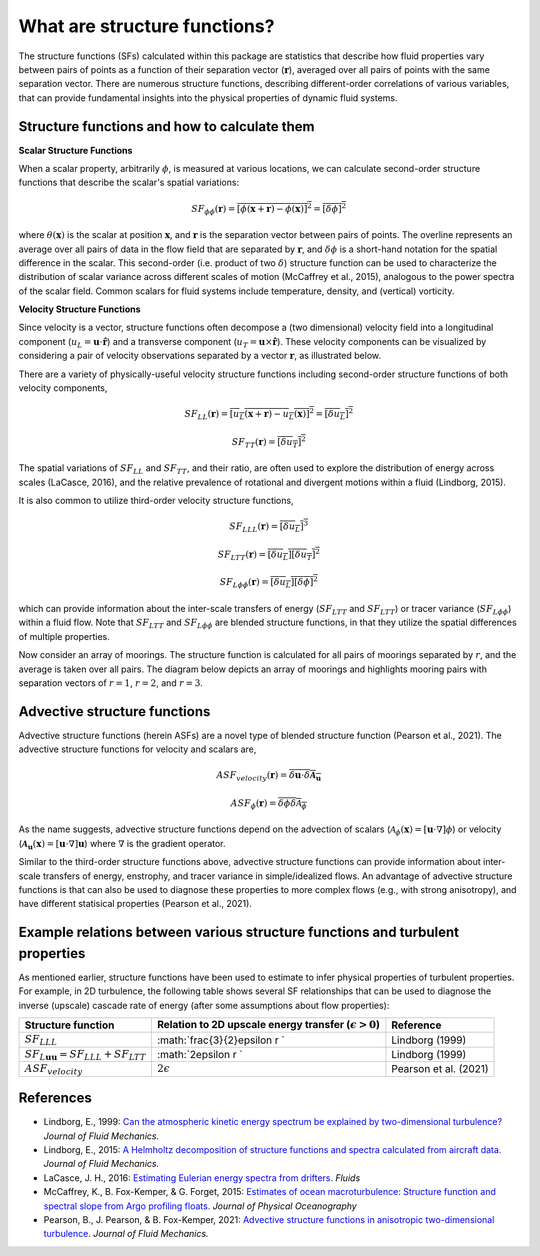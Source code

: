 What are structure functions?
=============================

.. _Overview:

The structure functions (SFs) calculated within this package are statistics that describe how fluid properties vary between pairs of points as a function of their separation vector (:math:`\mathbf{r}`), averaged over all pairs of points with the same separation vector. There are numerous structure functions, describing different-order correlations of various variables, that can provide fundamental insights into the physical properties of dynamic fluid systems.

.. _Theory:

Structure functions and how to calculate them
---------------------------------------------------

**Scalar Structure Functions**

When a scalar property, arbitrarily :math:`\phi`, is measured at various locations, we can calculate second-order structure functions that describe the scalar's spatial variations: 

.. math:: 
    SF_{\phi\phi}(\mathbf{r}) = \overline{{\left[\phi(\mathbf{x}+\mathbf{r}) - \phi(\mathbf{x})\right]^2}} = \overline{{\left[\delta \phi \right]^2}}

where :math:`\theta(\mathbf{x})` is the scalar at position :math:`\mathbf{x}`, and  :math:`\mathbf{r}` is the separation vector between pairs of points. The overline represents an average over all pairs of data in the flow field that are separated by :math:`\mathbf{r}`, and :math:`\delta \phi` is a short-hand notation for the spatial difference in the scalar. This second-order (i.e. product of two :math:`\delta`) structure function can be used to characterize the distribution of scalar variance across different scales of motion (McCaffrey et al., 2015), analogous to the power spectra of the scalar field. Common scalars for fluid systems include temperature, density, and (vertical) vorticity.

**Velocity Structure Functions**

Since velocity is a vector, structure functions often decompose a (two dimensional) velocity field into a longitudinal component (:math:`u_L = \mathbf{u} \cdot \mathbf{\hat{r}}`) and a transverse component (:math:`u_T = \mathbf{u} \times \mathbf{\hat{r}}`). These velocity components can be visualized by considering a pair of velocity observations separated by a vector :math:`\mathbf{r}`, as illustrated below. 

.. image:: images/sf_mooring_diagram.png
    :align: center
    :width: 50%
    :alt: A diagram showing two moorings in the ocean separated by a distance r.

There are a variety of physically-useful velocity structure functions including second-order structure functions of both velocity components,

.. math:: 
    SF_{LL}(\mathbf{r}) = \overline{{\left[u_L(\mathbf{x}+\mathbf{r}) - u_L(\mathbf{x})\right]^2}} = \overline{{\left[\delta u_L \right]^2}}

.. math::
    SF_{TT}(\mathbf{r}) = \overline{{\left[\delta u_T \right]^2}}

The spatial variations of :math:`SF_{LL}` and :math:`SF_{TT}`, and their ratio, are often used to explore the distribution of energy across scales (LaCasce, 2016), and the relative prevalence of rotational and divergent motions within a fluid (Lindborg, 2015).

It is also common to utilize third-order velocity structure functions,

.. math:: 
    SF_{LLL}(\mathbf{r}) = \overline{{\left[\delta u_L \right]^3}}

.. math::
    SF_{LTT}(\mathbf{r}) = \overline{{\left[\delta u_L \right]\left[\delta u_T \right]^2}}

.. math::
    SF_{L\phi \phi}(\mathbf{r}) = \overline{{\left[\delta u_L \right]\left[\delta \phi \right]^2}}

which can provide information about the inter-scale transfers of energy (:math:`SF_{LTT}` and :math:`SF_{LTT}`) or tracer variance (:math:`SF_{L\phi\phi}`) within a fluid flow. Note that :math:`SF_{LTT}` and :math:`SF_{L\phi\phi}` are blended structure functions, in that they utilize the spatial differences of multiple properties. 

Now consider an array of moorings. The structure function is calculated for all pairs of moorings separated by :math:`r`, and the average is taken over all pairs. The diagram below depicts an array of moorings and highlights mooring pairs with separation vectors of :math:`r = 1`, :math:`r = 2`, and :math:`r = 3`.

.. image:: images/sf_grid.png
    :align: center
    :width: 100%
    :alt: 3 figures showing a grid of data points in a flow field. The separation vector r is shown between pairs of data points where the first panel is shows r = 1, the second panel shows r = 2, and the third panel shows r = 3.

.. _Advective structure functions:

Advective structure functions
-----------------------------

Advective structure functions (herein ASFs) are a novel type of blended structure function (Pearson et al., 2021). The advective structure functions for velocity and scalars are,

.. math:: 

    ASF_{velocity}(\mathbf{r}) = \overline{\delta \mathbf{u} \cdot \delta \boldsymbol{\mathcal{A}}_{\mathbf{u}}}

.. math::
    ASF_{\phi}(\mathbf{r}) = \overline{\delta \phi \delta \mathcal{A}_{\phi}}

As the name suggests, advective structure functions depend on the advection of scalars (:math:`\mathcal{A}_{\phi}(\mathbf{x}) = \left[\mathbf{u} \cdot \nabla\right] \phi`) or velocity (:math:`\boldsymbol{\mathcal{A}}_{\mathbf{u}}(\mathbf{x}) = \left[\mathbf{u} \cdot \nabla\right] \mathbf{u}`) where :math:`\nabla` is the gradient operator.

Similar to the third-order structure functions above, advective structure functions can provide information about inter-scale transfers of energy, enstrophy, and tracer variance in simple/idealized flows. An advantage of advective structure functions is that can also be used to diagnose these properties to more complex flows (e.g., with strong anisotropy), and have different statisical properties (Pearson et al., 2021).  

.. _Derived relationships between various structure functions and turbulent properties:

Example relations between various structure functions and turbulent properties
----------------------------------------------------------------------------------

As mentioned earlier, structure functions have been used to estimate to infer physical properties of turbulent properties. For example, in 2D turbulence, the following table shows several SF relationships that can be used to diagnose the inverse (upscale) cascade rate of energy (after some assumptions about flow properties):

.. list-table:: 
   :header-rows: 1
   
   * - Structure function
     - Relation to 2D upscale energy transfer (:math:`\epsilon>0`)
     - Reference
   * - :math:`SF_{LLL}`
     - :math:`\frac{3}{2}\epsilon r `
     - Lindborg (1999)
   * - :math:`SF_{L\mathbf{u}\mathbf{u}}=SF_{LLL}+SF_{LTT}`
     - :math:`2\epsilon r `
     - Lindborg (1999)
   * - :math:`ASF_{velocity}`
     - :math:`2\epsilon`
     - Pearson et al. (2021)


.. _References:

References
----------

- Lindborg, E., 1999: `Can the atmospheric kinetic energy spectrum be explained by two-dimensional turbulence? <https://doi.org/10.1017/S0022112099004851>`_ *Journal of Fluid Mechanics.*
- Lindborg, E., 2015: `A Helmholtz decomposition of structure functions and spectra calculated from aircraft data. <https://doi.org/10.1017/jfm.2014.685>`_ *Journal of Fluid Mechanics.*
- LaCasce, J. H., 2016: `Estimating Eulerian energy spectra from drifters. <https://doi.org/10.3390/fluids1040033>`_ *Fluids*
- McCaffrey, K., B. Fox-Kemper, \& G. Forget, 2015: `Estimates of ocean macroturbulence: Structure function and spectral slope from Argo profiling floats. <https://doi.org/10.1175/JPO-D-14-0023.1>`_ *Journal of Physical Oceanography*
- Pearson, B., J. Pearson, \& B. Fox-Kemper, 2021: `Advective structure functions in anisotropic two-dimensional turbulence. <https://doi.org/10.1017/jfm.2021.247>`_ *Journal of Fluid Mechanics.*

